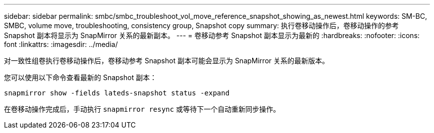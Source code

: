 ---
sidebar: sidebar 
permalink: smbc/smbc_troubleshoot_vol_move_reference_snapshot_showing_as_newest.html 
keywords: SM-BC, SMBC, volume move, troubleshooting, consistency group, Snapshot copy 
summary: 执行卷移动操作后，卷移动操作的参考 Snapshot 副本将显示为 SnapMirror 关系的最新副本。 
---
= 卷移动参考 Snapshot 副本显示为最新的
:hardbreaks:
:nofooter: 
:icons: font
:linkattrs: 
:imagesdir: ../media/


[role="lead"]
对一致性组卷执行卷移动操作后，卷移动参考 Snapshot 副本可能会显示为 SnapMirror 关系的最新版本。

您可以使用以下命令查看最新的 Snapshot 副本：

`snapmirror show -fields lateds-snapshot status -expand`

在卷移动操作完成后，手动执行 `snapmirror resync` 或等待下一个自动重新同步操作。
